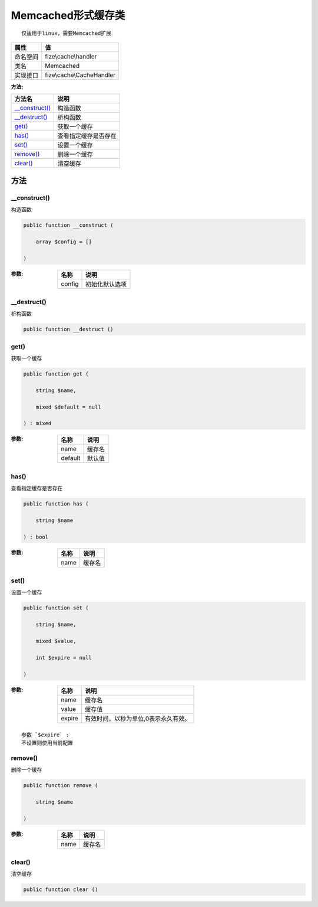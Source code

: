 ========================
Memcached形式缓存类
========================


::

    仅适用于linux，需要Memcached扩展


+-------------+--------------------------+
|属性         |值                        |
+=============+==========================+
|命名空间     |fize\\cache\\handler      |
+-------------+--------------------------+
|类名         |Memcached                 |
+-------------+--------------------------+
|实现接口     |fize\\cache\\CacheHandler |
+-------------+--------------------------+


:方法:


+-----------------+-------------------------------+
|方法名           |说明                           |
+=================+===============================+
|`__construct()`_ |构造函数                       |
+-----------------+-------------------------------+
|`__destruct()`_  |析构函数                       |
+-----------------+-------------------------------+
|`get()`_         |获取一个缓存                   |
+-----------------+-------------------------------+
|`has()`_         |查看指定缓存是否存在           |
+-----------------+-------------------------------+
|`set()`_         |设置一个缓存                   |
+-----------------+-------------------------------+
|`remove()`_      |删除一个缓存                   |
+-----------------+-------------------------------+
|`clear()`_       |清空缓存                       |
+-----------------+-------------------------------+


方法
======
__construct()
-------------
构造函数

.. code-block:: php

  public function __construct (
      array $config = []
  )


:参数:
  +-------+----------------------+
  |名称   |说明                  |
  +=======+======================+
  |config |初始化默认选项        |
  +-------+----------------------+
  
  


__destruct()
------------
析构函数

.. code-block:: php

  public function __destruct ()



get()
-----
获取一个缓存

.. code-block:: php

  public function get (
      string $name,
      mixed $default = null
  ) : mixed


:参数:
  +--------+----------+
  |名称    |说明      |
  +========+==========+
  |name    |缓存名    |
  +--------+----------+
  |default |默认值    |
  +--------+----------+
  
  


has()
-----
查看指定缓存是否存在

.. code-block:: php

  public function has (
      string $name
  ) : bool


:参数:
  +-------+----------+
  |名称   |说明      |
  +=======+==========+
  |name   |缓存名    |
  +-------+----------+
  
  


set()
-----
设置一个缓存

.. code-block:: php

  public function set (
      string $name,
      mixed $value,
      int $expire = null
  )


:参数:
  +-------+------------------------------------------------------+
  |名称   |说明                                                  |
  +=======+======================================================+
  |name   |缓存名                                                |
  +-------+------------------------------------------------------+
  |value  |缓存值                                                |
  +-------+------------------------------------------------------+
  |expire |有效时间，以秒为单位,0表示永久有效。                  |
  +-------+------------------------------------------------------+
  
  


::

    参数 `$expire` :
    不设置则使用当前配置


remove()
--------
删除一个缓存

.. code-block:: php

  public function remove (
      string $name
  )


:参数:
  +-------+----------+
  |名称   |说明      |
  +=======+==========+
  |name   |缓存名    |
  +-------+----------+
  
  


clear()
-------
清空缓存

.. code-block:: php

  public function clear ()



